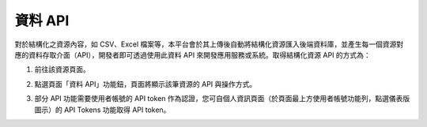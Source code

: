 資料 API
========

對於結構化之資源內容，如 CSV、Excel 檔案等，本平台會於其上傳後自動將結構化資源匯入後端資料庫，並產生每一個資源對應的資料存取介面（API），開發者即可透過使用此資料 API 來開發應用服務或系統。取得結構化資源 API 的方式為：

#. 前往該資源頁面。

#. 點選頁面「資料 API」功能鈕，頁面將顯示該筆資源的 API 與操作方式。

   .. image:: /images/data_api_1.png

   .. image:: /images/data_api_2.png

#. 部分 API 功能需要使用者帳號的 API token 作為認證，您可自個人資訊頁面（於頁面最上方使用者帳號功能列，點選儀表版圖示）的 API Tokens 功能取得 API token。

   .. image:: /images/data_api_3.png
